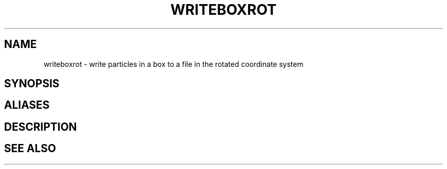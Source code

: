 .TH WRITEBOXROT  1 "22 MARCH 1994"  "Katz and Quinn Release 2.0" "TIPSY COMMANDS"
.SH NAME
writeboxrot \- write particles in a box to a file in the rotated coordinate system
.SH SYNOPSIS
.SH ALIASES
.SH DESCRIPTION
.SH SEE ALSO
